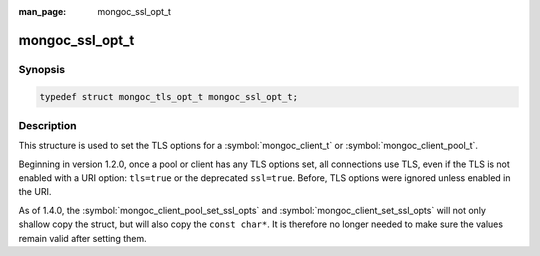 :man_page: mongoc_ssl_opt_t

mongoc_ssl_opt_t
================

.. deprecated:: 1.30.0

   Use :symbol:`mongoc_tls_opt_t` instead.

Synopsis
--------

.. code-block:: c

  typedef struct mongoc_tls_opt_t mongoc_ssl_opt_t;

Description
-----------

This structure is used to set the TLS options for a :symbol:`mongoc_client_t` or :symbol:`mongoc_client_pool_t`.

Beginning in version 1.2.0, once a pool or client has any TLS options set, all connections use TLS, even if the TLS is not enabled with a URI option: ``tls=true`` or the deprecated ``ssl=true``. Before, TLS options were ignored unless enabled in the URI.

As of 1.4.0, the :symbol:`mongoc_client_pool_set_ssl_opts` and :symbol:`mongoc_client_set_ssl_opts` will not only shallow copy the struct, but will also copy the ``const char*``. It is therefore no longer needed to make sure the values remain valid after setting them.

.. only:: html

  Functions
  ---------

  .. toctree::
    :titlesonly:
    :maxdepth: 1

    mongoc_ssl_opt_get_default

.. seealso::

  | `Configuring TLS <configuring_tls_>`_

  | :doc:`mongoc_client_set_ssl_opts`

  | :doc:`mongoc_client_pool_set_ssl_opts`

